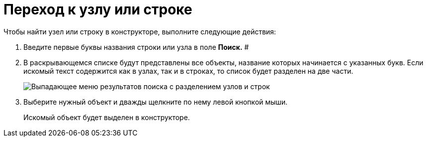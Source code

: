 = Переход к узлу или строке

Чтобы найти узел или строку в конструкторе, выполните следующие действия:

. Введите первые буквы названия строки или узла в поле *Поиск.* #
. В раскрывающемся списке будут представлены все объекты, название которых начинается с указанных букв. Если искомый текст содержится как в узлах, так и в строках, то список будет разделен на две части.
+
image::dir_Search_results.png[ Выпадающее меню результатов поиска с разделением узлов и строк]
. Выберите нужный объект и дважды щелкните по нему левой кнопкой мыши.
+
Искомый объект будет выделен в конструкторе.
